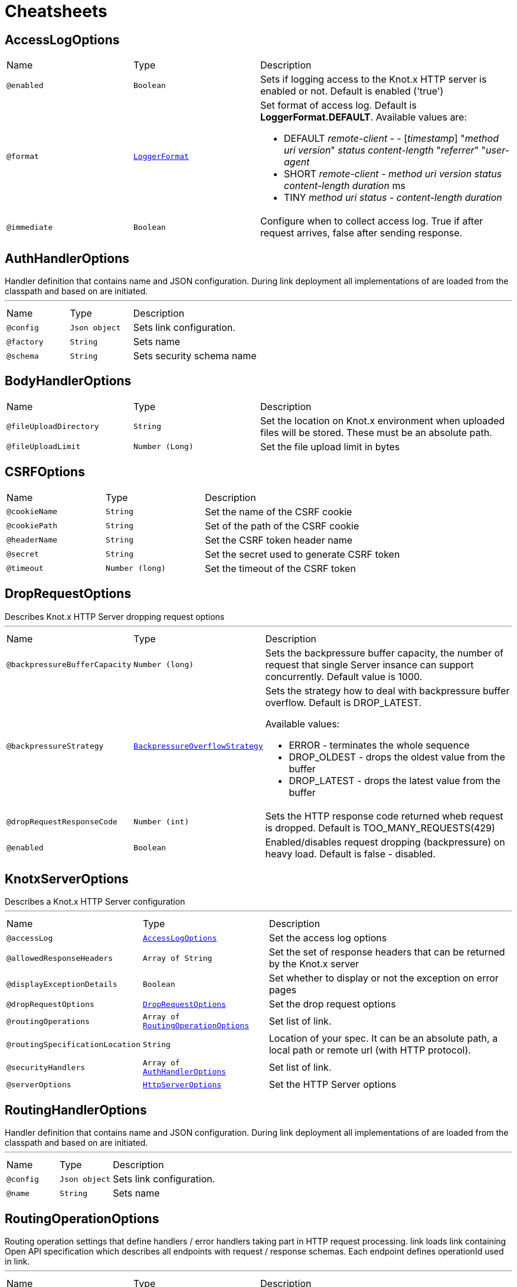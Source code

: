 = Cheatsheets

[[AccessLogOptions]]
== AccessLogOptions


[cols=">25%,25%,50%"]
[frame="topbot"]
|===
^|Name | Type ^| Description
|[[enabled]]`@enabled`|`Boolean`|+++
Sets if logging access to the Knot.x HTTP server is enabled or not. Default is enabled
 ('true')
+++
|[[format]]`@format`|`link:enums.html#LoggerFormat[LoggerFormat]`|+++
Set format of access log. Default is <strong>LoggerFormat.DEFAULT</strong>. Available values
 are:
 <ul>
   <li>DEFAULT
      <i>remote-client</i> - - [<i>timestamp</i>] "<i>method</i> <i>uri</i> <i>version</i>" <i>status</i> <i>content-length</i> "<i>referrer</i>" "<i>user-agent</i>
   </li>
   <li>SHORT
      <i>remote-client</i> - <i>method</i> <i>uri</i> <i>version</i> <i>status</i> <i>content-length</i> <i>duration</i> ms
   </li>
   <li>TINY
      <i>method</i> <i>uri</i> <i>status</i> - <i>content-length</i> <i>duration</i>
   </li>
 </ul>
+++
|[[immediate]]`@immediate`|`Boolean`|+++
Configure when to collect access log. True if after request arrives, false after sending
 response.
+++
|===

[[AuthHandlerOptions]]
== AuthHandlerOptions

++++
 Handler definition that contains  name and JSON configuration. During
 link deployment all implementations of  are loaded from the classpath and based on  are initiated.
++++
'''

[cols=">25%,25%,50%"]
[frame="topbot"]
|===
^|Name | Type ^| Description
|[[config]]`@config`|`Json object`|+++
Sets link configuration.
+++
|[[factory]]`@factory`|`String`|+++
Sets  name
+++
|[[schema]]`@schema`|`String`|+++
Sets security schema name
+++
|===

[[BodyHandlerOptions]]
== BodyHandlerOptions


[cols=">25%,25%,50%"]
[frame="topbot"]
|===
^|Name | Type ^| Description
|[[fileUploadDirectory]]`@fileUploadDirectory`|`String`|+++
Set the location on Knot.x environment when uploaded files will be stored. These must be an
 absolute path.
+++
|[[fileUploadLimit]]`@fileUploadLimit`|`Number (Long)`|+++
Set the file upload limit in bytes
+++
|===

[[CSRFOptions]]
== CSRFOptions


[cols=">25%,25%,50%"]
[frame="topbot"]
|===
^|Name | Type ^| Description
|[[cookieName]]`@cookieName`|`String`|+++
Set the name of the CSRF cookie
+++
|[[cookiePath]]`@cookiePath`|`String`|+++
Set of the path of the CSRF cookie
+++
|[[headerName]]`@headerName`|`String`|+++
Set the CSRF token header name
+++
|[[secret]]`@secret`|`String`|+++
Set the secret used to generate CSRF token
+++
|[[timeout]]`@timeout`|`Number (long)`|+++
Set the timeout of the CSRF token
+++
|===

[[DropRequestOptions]]
== DropRequestOptions

++++
 Describes Knot.x HTTP Server dropping request options
++++
'''

[cols=">25%,25%,50%"]
[frame="topbot"]
|===
^|Name | Type ^| Description
|[[backpressureBufferCapacity]]`@backpressureBufferCapacity`|`Number (long)`|+++
Sets the backpressure buffer capacity, the number of request that single Server insance can
 support concurrently. Default value is 1000.
+++
|[[backpressureStrategy]]`@backpressureStrategy`|`link:enums.html#BackpressureOverflowStrategy[BackpressureOverflowStrategy]`|+++
Sets the strategy how to deal with backpressure buffer overflow. Default is DROP_LATEST.

 Available values:
 <ul>
 <li>ERROR - terminates the whole sequence</li>
 <li>DROP_OLDEST - drops the oldest value from the buffer</li>
 <li>DROP_LATEST - drops the latest value from the buffer</li>
 </ul>
+++
|[[dropRequestResponseCode]]`@dropRequestResponseCode`|`Number (int)`|+++
Sets the HTTP response code returned wheb request is dropped. Default is
 TOO_MANY_REQUESTS(429)
+++
|[[enabled]]`@enabled`|`Boolean`|+++
Enabled/disables request dropping (backpressure) on heavy load. Default is false - disabled.
+++
|===

[[KnotxServerOptions]]
== KnotxServerOptions

++++
 Describes a Knot.x HTTP Server configuration
++++
'''

[cols=">25%,25%,50%"]
[frame="topbot"]
|===
^|Name | Type ^| Description
|[[accessLog]]`@accessLog`|`link:dataobjects.html#AccessLogOptions[AccessLogOptions]`|+++
Set the access log options
+++
|[[allowedResponseHeaders]]`@allowedResponseHeaders`|`Array of String`|+++
Set the set of response headers that can be returned by the Knot.x server
+++
|[[displayExceptionDetails]]`@displayExceptionDetails`|`Boolean`|+++
Set whether to display or not the exception on error pages
+++
|[[dropRequestOptions]]`@dropRequestOptions`|`link:dataobjects.html#DropRequestOptions[DropRequestOptions]`|+++
Set the drop request options
+++
|[[routingOperations]]`@routingOperations`|`Array of link:dataobjects.html#RoutingOperationOptions[RoutingOperationOptions]`|+++
Set list of link.
+++
|[[routingSpecificationLocation]]`@routingSpecificationLocation`|`String`|+++
Location of your spec. It can be an absolute path, a local path or remote url (with HTTP
 protocol).
+++
|[[securityHandlers]]`@securityHandlers`|`Array of link:dataobjects.html#AuthHandlerOptions[AuthHandlerOptions]`|+++
Set list of link.
+++
|[[serverOptions]]`@serverOptions`|`link:dataobjects.html#HttpServerOptions[HttpServerOptions]`|+++
Set the HTTP Server options
+++
|===

[[RoutingHandlerOptions]]
== RoutingHandlerOptions

++++
 Handler definition that contains  name and JSON configuration.
 During link deployment all implementations of  are loaded from the classpath and based on  are initiated.
++++
'''

[cols=">25%,25%,50%"]
[frame="topbot"]
|===
^|Name | Type ^| Description
|[[config]]`@config`|`Json object`|+++
Sets link configuration.
+++
|[[name]]`@name`|`String`|+++
Sets  name
+++
|===

[[RoutingOperationOptions]]
== RoutingOperationOptions

++++
 Routing operation settings that define handlers / error handlers taking part in HTTP request
 processing. link loads link containing Open API specification which
 describes all endpoints with request / response schemas. Each endpoint defines operationId used
 in link.
++++
'''

[cols=">25%,25%,50%"]
[frame="topbot"]
|===
^|Name | Type ^| Description
|[[failureHandlers]]`@failureHandlers`|`Array of link:dataobjects.html#RoutingHandlerOptions[RoutingHandlerOptions]`|+++
Sets list of error handlers definitions for particular operationId.
+++
|[[handlers]]`@handlers`|`Array of link:dataobjects.html#RoutingHandlerOptions[RoutingHandlerOptions]`|+++
Sets list of handlers definitions for particular operationId.
+++
|[[operationId]]`@operationId`|`String`|+++
Sets operationId name.
+++
|===

